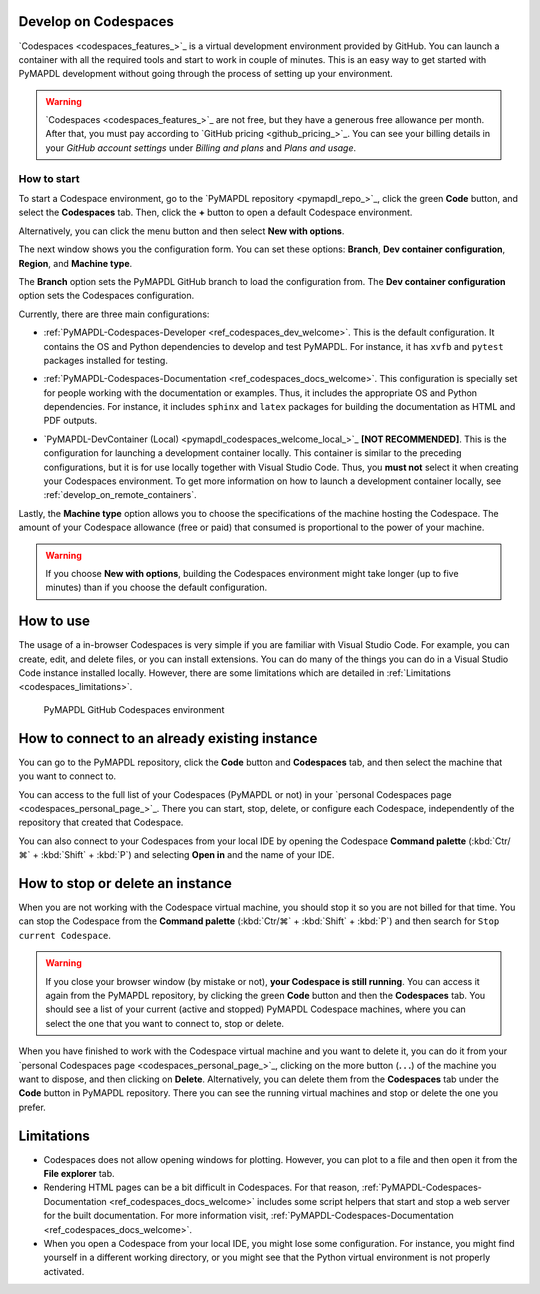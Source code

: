 .. _develop_on_codespaces:


Develop on Codespaces
=====================

`Codespaces <codespaces_features_>`_ is a virtual development environment provided by GitHub.
You can launch a container with all the required tools and start to work
in couple of minutes.
This is an easy way to get started with PyMAPDL development without going
through the process of setting up your environment.


.. warning::
   `Codespaces <codespaces_features_>`_  are not free, but they have a generous
   free allowance per month.
   After that, you must pay according to `GitHub pricing <github_pricing_>`_.
   You can see your billing details in your *GitHub account settings* under
   *Billing and plans* and *Plans and usage*.


How to start
------------

To start a Codespace environment, go to the
`PyMAPDL repository <pymapdl_repo_>`_, click the green **Code** button,
and select the **Codespaces** tab.
Then, click the **+** button to open a default Codespace environment.

Alternatively, you can click the menu button and then select
**New with options**.

The next window shows you the configuration form. You can set these options: **Branch**,
**Dev container configuration**, **Region**, and **Machine type**.

The **Branch** option sets the PyMAPDL GitHub branch to load the configuration from.
The **Dev container configuration** option sets the Codespaces configuration.

Currently, there are three main configurations:

* :ref:`PyMAPDL-Codespaces-Developer <ref_codespaces_dev_welcome>`.
  This is the default configuration. It contains the OS and Python dependencies
  to develop and test PyMAPDL. For instance, it has ``xvfb``
  and ``pytest`` packages installed for testing.

  |Open a GitHub Codespaces for developers|

* :ref:`PyMAPDL-Codespaces-Documentation <ref_codespaces_docs_welcome>`.
  This configuration is specially set for people working with the documentation or examples. Thus,
  it includes the appropriate OS and Python dependencies.
  For instance, it includes ``sphinx`` and ``latex`` packages for building the documentation
  as HTML and PDF outputs.

  |Open a GitHub Codespaces for documentation|

* `PyMAPDL-DevContainer (Local) <pymapdl_codespaces_welcome_local_>`_ **[NOT RECOMMENDED]**. This is the
  configuration for launching a development container locally.
  This container is similar to the preceding configurations,
  but it is for use locally together with Visual Studio Code. Thus,
  you **must not** select it when creating your Codespaces environment.
  To get more information on how to launch a development container locally,
  see :ref:`develop_on_remote_containers`.

Lastly, the **Machine type** option allows you to choose the specifications of
the machine hosting the Codespace. The amount of your Codespace allowance
(free or paid) that consumed is proportional to the power of your machine.

.. warning::

   If you choose **New with options**, building the Codespaces environment
   might take longer (up to five minutes) than if you choose the default configuration.

How to use
==========

The usage of a in-browser Codespaces is very simple if you are
familiar with Visual Studio Code.
For example, you can create, edit, and delete files, or you can install extensions.
You can do many of the things you can do in a Visual Studio Code instance
installed locally. However, there are some limitations which are detailed in
:ref:`Limitations <codespaces_limitations>`.

.. figure:: ../images/codespaces.png
   :width: 300pt

   PyMAPDL GitHub Codespaces environment


How to connect to an already existing instance
==============================================

You can go to the PyMAPDL repository, click the **Code** button and **Codespaces** tab,
and then select the machine that you want to connect to.

You can access to the full list of your Codespaces (PyMAPDL or not) in your 
`personal Codespaces page <codespaces_personal_page_>`_.
There you can start, stop, delete, or configure each Codespace, independently of the repository
that created that Codespace.

You can also connect to your Codespaces from your local IDE by opening the Codespace
**Command palette** (:kbd:`Ctr/⌘` + :kbd:`Shift` + :kbd:`P`) and selecting
**Open in** and the name of your IDE.

How to stop or delete an instance
=================================

When you are not working with the Codespace virtual machine, you should stop it so you are not billed
for that time. You can stop the Codespace from the **Command palette**
(:kbd:`Ctr/⌘` + :kbd:`Shift` + :kbd:`P`) and then search for ``Stop current Codespace``.

.. warning:: If you close your browser window (by mistake or not), **your Codespace is still running**.
   You can access it again from the PyMAPDL repository, by clicking the green **Code**
   button and then the **Codespaces** tab. You should see a list of your current (active and stopped)
   PyMAPDL Codespace machines, where you can select the one that you want to connect to, stop or delete.

When you have finished to work with the Codespace virtual machine and you want to delete it, you can do it from 
your `personal Codespaces page <codespaces_personal_page_>`_, clicking on the more button (**. . .**) of
the machine you want to dispose, and then clicking on **Delete**.
Alternatively, you can delete them from the **Codespaces** tab under the **Code** button
in PyMAPDL repository. There you can see the running virtual machines and stop or delete
the one you prefer.


.. _codespaces_limitations:

Limitations
===========

* Codespaces does not allow opening windows for plotting. However, you can plot to a file
  and then open it from the **File explorer** tab.

* Rendering HTML pages can be a bit difficult in Codespaces. For that reason,
  :ref:`PyMAPDL-Codespaces-Documentation <ref_codespaces_docs_welcome>` includes some script
  helpers that start and stop a web server for the built documentation.
  For more information visit, :ref:`PyMAPDL-Codespaces-Documentation <ref_codespaces_docs_welcome>`.

* When you open a Codespace from your local IDE, you might lose some configuration.
  For instance, you might find yourself in a different working directory, or you might see that the
  Python virtual environment is not properly activated.



.. |Open a GitHub Codespaces for developers| image:: https://github.com/codespaces/badge.svg
   :target: https://codespaces.new/ansys/pymapdl?quickstart=1&devcontainer_path=.devcontainer%2Fdevcontainer.json


.. |Open a GitHub Codespaces for documentation| image:: https://github.com/codespaces/badge.svg
   :target: https://codespaces.new/ansys/pymapdl?quickstart=1&devcontainer_path=.devcontainer%2Fcodespaces-docs%2Fdevcontainer.json